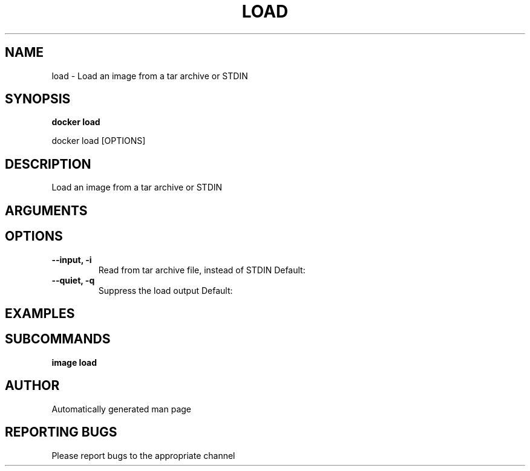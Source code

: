 .TH LOAD 1 "April 2025" "CmdDocGen" "User Commands"
.SH NAME
load \- Load an image from a tar archive or STDIN
.SH SYNOPSIS
.B docker load
.PP
docker load [OPTIONS]
.SH DESCRIPTION
Load an image from a tar archive or STDIN
.SH ARGUMENTS
.SH OPTIONS
.TP
.B --input, -i
Read from tar archive file, instead of STDIN
Default: 
.TP
.B --quiet, -q
Suppress the load output
Default: 
.SH EXAMPLES
.SH SUBCOMMANDS
.TP
.B image load

.SH AUTHOR
Automatically generated man page
.SH REPORTING BUGS
Please report bugs to the appropriate channel
